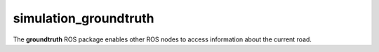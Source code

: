 simulation_groundtruth
======================

The **groundtruth** ROS package enables other ROS nodes to access information \
about the current road.

